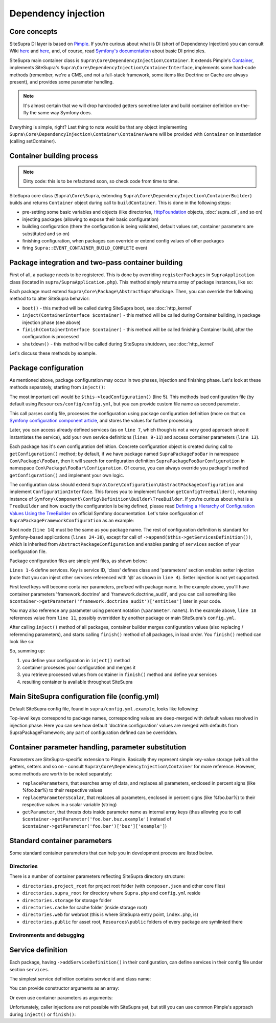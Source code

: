.. index::
    single: Internals; Dependency injection
    single: Dependency injection

Dependency injection
====================

Core concepts
-------------

SiteSupra DI layer is based on `Pimple <http://pimple.sensiolabs.org/>`_. If you're curious about what is DI (short of
Dependency Injection) you can consult Wiki `here <http://en.wikipedia.org/wiki/Inversion_of_control>`_ and
`here <http://en.wikipedia.org/wiki/Dependency_injection>`_, and, of course, read
`Symfony's documentation <http://symfony.com/doc/current/book/service_container.html>`_ about basic DI principles.

SiteSupra main container class is ``Supra\Core\DependencyInjection\Container``. It extends Pimple's
`Container <https://github.com/silexphp/Pimple/blob/master/src/Pimple/Container.php>`_, implements SiteSupra's
``Supra\Core\DependencyInjection\ContainerInterface``, implements some hard-code methods (remember, we're a CMS, and
not a full-stack framework, some items like Doctrine or Cache are always present), and provides some parameter
handling.

.. note::

    It's almost certain that we will drop hardcoded getters sometime later and build container definition on-the-fly the
    same way Symfony does.

Everything is simple, right? Last thing to note would be that any object implementing
``Supra\Core\DependencyInjection\Container\ContainerAware`` will be provided with ``Container`` on instantiation
(calling setContainer).

Container building process
--------------------------

.. note::

    Dirty code: this is to be refactored soon, so check code from time to time.

SiteSupra core class (``Supra\Core\Supra``, extending ``Supra\Core\DependencyInjection\ContainerBuilder``) builds and
returns ``Container`` object during call to ``buildContainer``. This is done in the following steps:

* pre-setting some basic variables and objects (like directories, `HttpFoundation <https://github.com/symfony/HttpFoundation>`_ objects, :doc:`supra_cli`, and so on)
* injecting packages (allowing to expose their basic configuration)
* building configuration (there the configuration is being validated, default values set, container parameters are substituted and so on)
* finishing configuration, when packages can override or extend config values of other packages
* firing ``Supra::EVENT_CONTAINER_BUILD_COMPLETE`` event

Package integration and two-pass container building
---------------------------------------------------

First of all, a package needs to be registered. This is done by overriding ``registerPackages`` in ``SupraApplication``
class (located in ``supra/SupraApplication.php``). This method simply returns array of package instances, like so:

.. code-block:: php
    :linenos:

    <?php

    use Supra\Core\Supra;

    class SupraApplication extends Supra
    {
        protected function registerPackages()
        {
            return array(
                new \Supra\Package\Framework\SupraPackageFramework(),
                new \Supra\Package\Cms\SupraPackageCms(),
                new \Supra\Package\CmsAuthentication\SupraPackageCmsAuthentication(),
                new \Supra\Package\DebugBar\SupraPackageDebugBar(),

                new \Sample\SamplePackage()
            );
        }
    }

Each package must extend ``Supra\Core\Package\AbstractSupraPackage``. Then, you can override the following method to
to alter SiteSupra behavior:

* ``boot()`` - this method will be called during SiteSupra boot, see :doc:`http_kernel`
* ``inject(ContainerInterface $container)`` - this method will be called during Container building, in package injection phase (see above)
* ``finish(ContainerInterface $container)`` - this method will be called finishing Container build, after the configuration is processed
* ``shutdown()`` - this method will be called during SiteSupra shutdown, see :doc:`http_kernel`

Let's discuss these methods by example.


Package configuration
---------------------

As mentioned above, package configuration may occur in two phases, injection and finishing phase. Let's look at these
methods separately, starting from ``inject()``:

.. code-block:: php
    :linenos:

    <?php

    public function inject(ContainerInterface $container)
    {
        $this->loadConfiguration($container);

        $container->getConsole()->add(new DoFooBarCommand());

        $container[$this->name.'.some_service_name'] = function (ContainerInterface $container) {
            return new SomeService();
        };

        if ($container->getParameter('debug')) {
            //prepare some extended logging, for example
        }
    }

The most important call would be ``$this->loadConfiguration()`` (line 5). This methods load configuration file (by
default using ``Resources/config/config.yml``, but you can provide custom file name as second parameter.

This call parses config file, processes the configuration using package configuration definition (more on that on
`Symfony configuration component article <http://symfony.com/doc/current/components/config/definition.html>`_, and stores
the values for further processing.

Later, you can access already defined services (as on ``line 7``, which though is not a very good approach since it
instantiates the service), add your own service definitions (``lines 9-11``) and access container parameters (``line 13``).

Each package has it's own configuration definition. Concrete configuration object is created during call to ``getConfiguration()``
method; by default, if we have package named ``SupraPackageFooBar`` in namespace ``Com\Package\FooBar``, then it will search
for configuration definition ``SupraPackageFooBarConfiguration`` in namespace ``Com\Package\FooBar\Configuration``. Of
course, you can always override you package's method ``getConfiguration()`` and implement your own logic.

The configuration class should extend ``Supra\Core\Configuration\AbstractPackageConfiguration`` and implement
``ConfigurationInterface``. This forces you to implement function ``getConfigTreeBuilder()``, returning instance of
``Symfony\Component\Config\Definition\Builder\TreeBuilder``. If you're curious about what is a ``TreeBuilder`` and how
exactly the configuration is being defined, please read `Defining a Hierarchy of Configuration Values Using the TreeBuilder <http://symfony.com/doc/current/components/config/definition.html#defining-a-hierarchy-of-configuration-values-using-the-treebuilder>`_
on official Symfony documentation. Let's take configuration of ``SupraPackageFrameworkConfiguration`` as an example:

.. code-block:: php
    :linenos:

    <?php

    class SupraPackageFrameworkConfiguration extends AbstractPackageConfiguration implements ConfigurationInterface
    {
        /**
         * Generates the configuration tree builder.
         *
         * @return \Symfony\Component\Config\Definition\Builder\TreeBuilder The tree builder
         */
        public function getConfigTreeBuilder()
        {
            $treeBuilder = new TreeBuilder();

            $treeBuilder->root('framework')
                    ->children()
                        ->append($this->getAuditDefinition())
                        //some other definitions are skipped for illustrative purposes
                        ->append($this->getServicesDefinition())
                    ->end();

            return $treeBuilder;
        }

        public function getAuditDefinition()
        {
            $definition = new ArrayNodeDefinition('doctrine_audit');

            $definition->children()
                    ->arrayNode('entities')
                        ->prototype('scalar')->end()
                    ->end()
                    ->arrayNode('ignore_columns')
                        ->prototype('scalar')->end()
                    ->end()
                ->end();

            return $definition;
        }
    }

Root node (``line 14``) must be the same as you package name. The rest of configuration definition is standard for
Symfony-based applications (``lines 24-38``), except for call of ``->append($this->getServicesDefinition())``, which is
inherited from ``AbstractPackageConfiguration`` and enables parsing of ``services`` section of your configuration file.

Package configuration files are simple yml files, as shown below:

.. code-block:: yaml
    :linenos:

    services:
        supra.framework.session_storage_native:
            class: \Symfony\Component\HttpFoundation\Session\Storage\NativeSessionStorage
            parameters: [[], "@supra.framework.session_handler_doctrine"]
        supra.framework.session_handler_doctrine:
            class: \Supra\Package\Framework\Session\DoctrineSessionHandler
    #some config parts are skipped for illustrative purposes
    doctrine:
        #some config parts are skipped for illustrative purposes
        credentials:
            hostname: localhost
            username: root
            password: ~
            charset: utf8
            database: supra9
        connections:
            default:
                host: %framework.doctrine.credentials.hostname%
                user: %framework.doctrine.credentials.username%
                password: %framework.doctrine.credentials.password%
                dbname: %framework.doctrine.credentials.database%
                charset: %framework.doctrine.credentials.charset%
                driver: mysql
                event_manager: public
        entity_managers:
            public:
                connection: default
                event_manager: public
        default_entity_manager: public
        default_connection: default
    doctrine_audit:
        entities: []
        ignore_columns:
            - created_at
            - updated_at
            - lock

``Lines 1-6`` define services. Key is service ID, 'class' defines class and 'parameters' section enables setter injection
(note that you can inject other services referenced with '@' as shown in ``line 4``). Setter injection is not yet supported.

First level keys will become container parameters, prefixed with package name. In the example above, you'll have
container parameters 'framework.doctrine' and 'framework.doctrine_audit', and you can call something like
``$container->getParameter('framework.doctrine_audit')['entities']`` later in your code.

You may also reference any parameter using percent notation (``%parameter.name%``). In the example above, ``line 18``
references value from ``line 11``, possibly overridden by another package or main SiteSupra's ``config.yml``.

After calling ``inject()`` method of all packages, container builder merges configuration values (also replacing /
referencing parameters), and starts calling ``finish()`` method of all packages, in load order. You ``finish()`` method
can look like so:

.. code-block:: php
    :linenos:

    <?php

    public function finish(ContainerInterface $container)
    {
        //extend some other package service
        $container->extend('some.other.service', function ($originalService, $container) {
            $originalService->callSomeMethod();

            return new SomeWrapper($originalService);
        };

        $doctrineConfig = $container->getParameter('framework.doctrine');

        //processed configuration from example above. with merged parameters and optionally overridden by main config.yml
        $connectionDetails = $doctrineConfig['connections']['default'];
    }

So, summing up:

1. you define your configuration in ``inject()`` method
2. container processes your configuration and merges it
3. you retrieve processed values from container in ``finish()`` method and define your services
4. resulting container is available throughout SiteSupra

Main SiteSupra configuration file (config.yml)
----------------------------------------------

Default SiteSupra config file, found in ``supra/config.yml.example``, looks like following:

.. code-block:: yaml
    :linenos:

    cms:
        active_theme: default
    framework:
        doctrine:
            credentials:
                hostname: localhost
                username: root
                password: ~
                charset: utf8
                database: supra9
    cms_authentication:
        users:
            shared_connection: null
            user_providers:
                doctrine:
                    supra.authentication.user_provider.public:
                        em: public
                        entity: CmsAuthentication:User
            provider_chain: [ doctrine.entity_managers.public ]

Top-level keys correspond to package names, corresponding values are deep-merged with default values resolved in injection
phase. Here you can see how default 'doctrine.configuration' values are merged with defaults from SupraPackageFramework;
any part of configuration defined can be overridden.

Container parameter handling, parameter substitution
----------------------------------------------------

*Parameters* are SiteSupra-specific extension to Pimple. Basically they represent simple key-value storage (with all
the getters, setters and so on - consult ``Supra\Core\DependencyInjection\Container`` for more reference. However, some
methods are worth to be noted separately:

* ``replaceParameters``, that searches array of data, and replaces all parameters, enclosed in percent signs (like %foo.bar%) to their respective values
* ``replaceParametersScalar``, that replaces all parameters, enclosed in percent signs (like %foo.bar%) to their respective values in a scalar variable (string)
* ``getParameter``, that threats dots inside parameter name as internal array keys (thus allowing you to call ``$container->getParameter('foo.bar.buz.example')`` instead of ``$container->getParameter('foo.bar')['buz']['example']``)

Standard container parameters
-----------------------------

Some standard container parameters that can help you in development process are listed below.

Directories
~~~~~~~~~~~

There is a number of container parameters reflecting SiteSupra directory structure:

* ``directories.project_root`` for project root folder (with ``composer.json`` and other core files)
* ``directories.supra_root`` for directory where ``Supra.php`` and ``config.yml`` reside
* ``directories.storage`` for storage folder
* ``directories.cache`` for cache folder (inside storage root)
* ``directories.web`` for webroot (this is where SiteSupra entry point, ``index.php``, is)
* ``directories.public`` for asset root, ``Resources\public`` folders of every package are symlinked there

Environments and debugging
~~~~~~~~~~~~~~~~~~~~~~~~~~

Service definition
------------------

Each package, having ``->addServiceDefinition()`` in their configuration, can define services in their config file under
section ``services``.

The simplest service definition contains service id and class name:

.. code-block:: yaml
    :linenos:

    services:
        locale.manager:
            class: \Supra\Core\Locale\LocaleManager

You can provide constructor arguments as an array:

.. code-block:: yaml
    :linenos:

    services:
        supra.doctrine.event_subscriber.table_name_prefixer:
            class: \Supra\Core\Doctrine\Subscriber\TableNamePrefixer
            parameters: ['su_', '']

Or even use container parameters as arguments:

.. code-block:: yaml
    :linenos:

    services:
        supra.framework.session_storage_native:
            class: \Symfony\Component\HttpFoundation\Session\Storage\NativeSessionStorage
            parameters: [[], "@supra.framework.session_handler_doctrine"]

Unfortunately, caller injections are not possible with SiteSupra yet, but still you can use common Pimple's approach
during ``inject()`` or ``finish()``:

.. code-block:: php
    :linenos:

    <?php

    $container['some.service'] = function ($container) use ($dependency1, $dependency2) {
        $service = new SomeService($dependency1);

        $service->setDependency2($dependency2);

        $service->intialize();

        return $service;
    };

